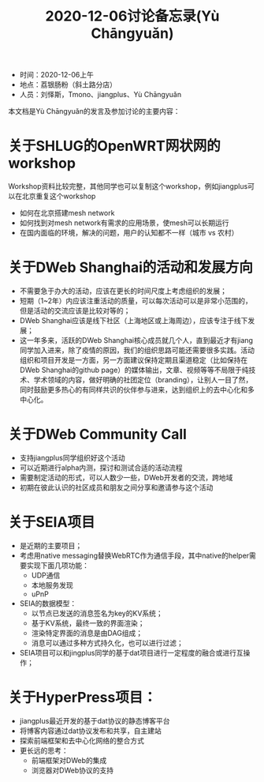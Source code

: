 #+title: 2020-12-06讨论备忘录(Yù Chāngyuǎn)

- 时间：2020-12-06上午
- 地点：荔银肠粉（斜土路分店）
- 人员：刘怿斯，Tmono、jiangplus、Yù Chāngyuǎn

本文档是Yù Chāngyuǎn的发言及参加讨论的主要内容：

* 关于SHLUG的OpenWRT网状网的workshop
Workshop资料比较完整，其他同学也可以复制这个workshop，例如jiangplus可以在北京重复这个workshop
- 如何在北京搭建mesh network
- 如何找到对mesh network有需求的应用场景，使mesh可以长期运行
- 在国内面临的环境，解决的问题，用户的认知都不一样（城市 vs 农村）

* 关于DWeb Shanghai的活动和发展方向
- 不需要急于办大的活动，应该在更长的时间尺度上考虑组织的发展；
- 短期（1~2年）内应该注重活动的质量，可以每次活动可以是非常小范围的，但是活动的交流应该是比较对等的；
- DWeb Shanghai应该是线下社区（上海地区或上海周边），应该专注于线下发展；
- 这一年多来，活跃的DWeb Shanghai核心成员就几个人，直到最近才有jiang同学加入进来，除了疫情的原因，我们的组织思路可能还需要很多实践。活动组织和项目开发是一方面，另一方面建议保持定期且渠道稳定（比如保持在DWeb Shanghai的github page）的媒体输出，文章、视频等等不局限于纯技术、学术领域的内容，做好明确的社团定位（branding），让别人一目了然，同时鼓励更多热心的有同样共识的伙伴参与进来，达到组织上的去中心化和多中心化。

* 关于DWeb Community Call
- 支持jiangplus同学组织好这个活动
- 可以近期进行alpha内测，探讨和测试合适的活动流程
- 需要制定活动的形式，可以人数少一些，DWeb开发者的交流，跨地域
- 初期在彼此认识的社区成员和朋友之间分享和邀请参与这个活动

* 关于SEIA项目
- 是近期的主要项目；
- 考虑用native messaging替换WebRTC作为通信手段，其中native的helper需要实现下面几项功能：
  + UDP通信
  + 本地服务发现
  + uPnP
- SEIA的数据模型：
  + 以节点已发送的消息签名为key的KV系统；
  + 基于KV系统，最终一致的界面渲染；
  + 渲染特定界面的消息是由DAG组成；
  + 消息可以通过多种方式持久化，也可以进行过滤；
- SEIA项目可以和jingplus同学的基于dat项目进行一定程度的融合或进行互操作；

* 关于HyperPress项目：
- jiangplus最近开发的基于dat协议的静态博客平台
- 将博客内容通过dat协议发布和共享，自主建站
- 探索前端框架和去中心化网络的整合方式
- 更长远的思考：
  + 前端框架对DWeb的集成
  + 浏览器对DWeb协议的支持
